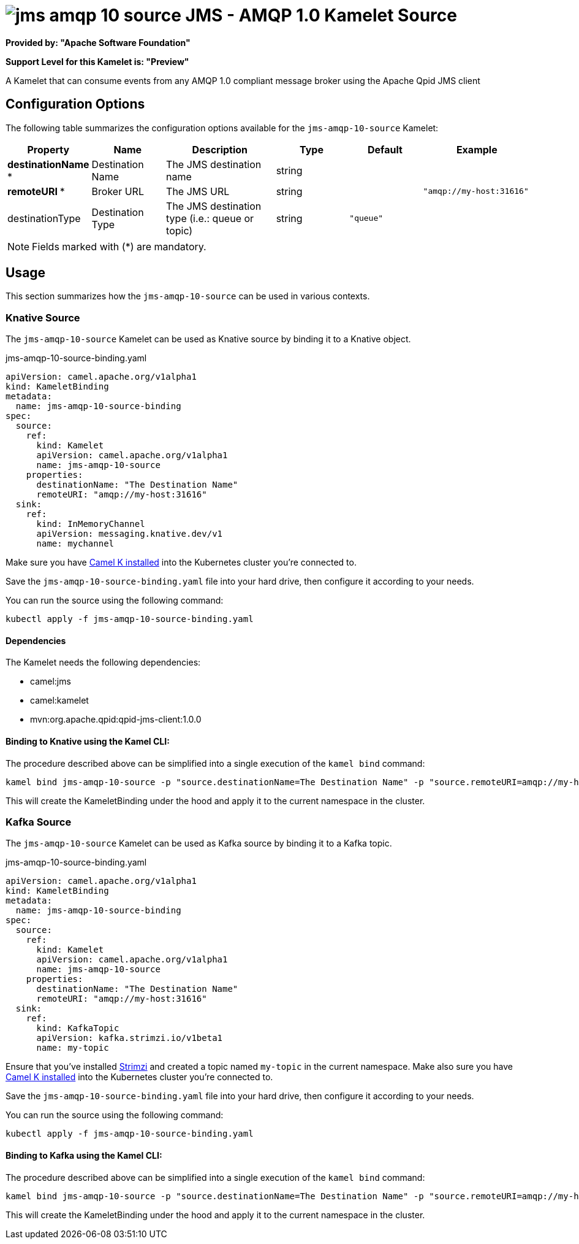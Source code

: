 // THIS FILE IS AUTOMATICALLY GENERATED: DO NOT EDIT
= image:kamelets/jms-amqp-10-source.svg[] JMS - AMQP 1.0 Kamelet Source

*Provided by: "Apache Software Foundation"*

*Support Level for this Kamelet is: "Preview"*

A Kamelet that can consume events from any AMQP 1.0 compliant message broker using the Apache Qpid JMS client

== Configuration Options

The following table summarizes the configuration options available for the `jms-amqp-10-source` Kamelet:
[width="100%",cols="2,^2,3,^2,^2,^3",options="header"]
|===
| Property| Name| Description| Type| Default| Example
| *destinationName {empty}* *| Destination Name| The JMS destination name| string| | 
| *remoteURI {empty}* *| Broker URL| The JMS URL| string| | `"amqp://my-host:31616"`
| destinationType| Destination Type| The JMS destination type (i.e.: queue or topic)| string| `"queue"`| 
|===

NOTE: Fields marked with ({empty}*) are mandatory.

== Usage

This section summarizes how the `jms-amqp-10-source` can be used in various contexts.

=== Knative Source

The `jms-amqp-10-source` Kamelet can be used as Knative source by binding it to a Knative object.

.jms-amqp-10-source-binding.yaml
[source,yaml]
----
apiVersion: camel.apache.org/v1alpha1
kind: KameletBinding
metadata:
  name: jms-amqp-10-source-binding
spec:
  source:
    ref:
      kind: Kamelet
      apiVersion: camel.apache.org/v1alpha1
      name: jms-amqp-10-source
    properties:
      destinationName: "The Destination Name"
      remoteURI: "amqp://my-host:31616"
  sink:
    ref:
      kind: InMemoryChannel
      apiVersion: messaging.knative.dev/v1
      name: mychannel
  
----
Make sure you have xref:latest@camel-k::installation/installation.adoc[Camel K installed] into the Kubernetes cluster you're connected to.

Save the `jms-amqp-10-source-binding.yaml` file into your hard drive, then configure it according to your needs.

You can run the source using the following command:

[source,shell]
----
kubectl apply -f jms-amqp-10-source-binding.yaml
----

==== *Dependencies*

The Kamelet needs the following dependencies:

- camel:jms
- camel:kamelet
- mvn:org.apache.qpid:qpid-jms-client:1.0.0 

==== *Binding to Knative using the Kamel CLI:*

The procedure described above can be simplified into a single execution of the `kamel bind` command:

[source,shell]
----
kamel bind jms-amqp-10-source -p "source.destinationName=The Destination Name" -p "source.remoteURI=amqp://my-host:31616" channel/mychannel
----

This will create the KameletBinding under the hood and apply it to the current namespace in the cluster.

=== Kafka Source

The `jms-amqp-10-source` Kamelet can be used as Kafka source by binding it to a Kafka topic.

.jms-amqp-10-source-binding.yaml
[source,yaml]
----
apiVersion: camel.apache.org/v1alpha1
kind: KameletBinding
metadata:
  name: jms-amqp-10-source-binding
spec:
  source:
    ref:
      kind: Kamelet
      apiVersion: camel.apache.org/v1alpha1
      name: jms-amqp-10-source
    properties:
      destinationName: "The Destination Name"
      remoteURI: "amqp://my-host:31616"
  sink:
    ref:
      kind: KafkaTopic
      apiVersion: kafka.strimzi.io/v1beta1
      name: my-topic
  
----

Ensure that you've installed https://strimzi.io/[Strimzi] and created a topic named `my-topic` in the current namespace.
Make also sure you have xref:latest@camel-k::installation/installation.adoc[Camel K installed] into the Kubernetes cluster you're connected to.

Save the `jms-amqp-10-source-binding.yaml` file into your hard drive, then configure it according to your needs.

You can run the source using the following command:

[source,shell]
----
kubectl apply -f jms-amqp-10-source-binding.yaml
----

==== *Binding to Kafka using the Kamel CLI:*

The procedure described above can be simplified into a single execution of the `kamel bind` command:

[source,shell]
----
kamel bind jms-amqp-10-source -p "source.destinationName=The Destination Name" -p "source.remoteURI=amqp://my-host:31616" kafka.strimzi.io/v1beta1:KafkaTopic:my-topic
----

This will create the KameletBinding under the hood and apply it to the current namespace in the cluster.

// THIS FILE IS AUTOMATICALLY GENERATED: DO NOT EDIT
